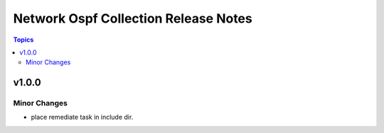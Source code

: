 =====================================
Network Ospf Collection Release Notes
=====================================

.. contents:: Topics


v1.0.0
======

Minor Changes
-------------

- place remediate task in include dir.
